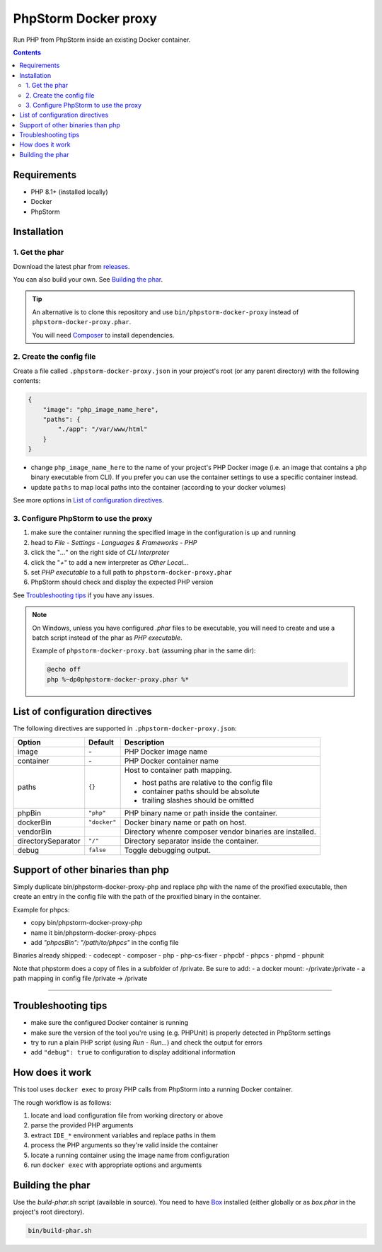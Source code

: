 PhpStorm Docker proxy
#####################

Run PHP from PhpStorm inside an existing Docker container.

.. contents::


Requirements
************

- PHP 8.1+ (installed locally)
- Docker
- PhpStorm


Installation
************

1. Get the phar
===============

Download the latest phar from `releases <https://github.com/ShiraNai7/phpstorm-docker-proxy/releases>`_.

You can also build your own. See `Building the phar`_.


.. TIP::

   An alternative is to clone this repository and use ``bin/phpstorm-docker-proxy``
   instead of ``phpstorm-docker-proxy.phar``.

   You will need `Composer <https://getcomposer.org/>`_ to install dependencies.


2. Create the config file
=========================

Create a file called ``.phpstorm-docker-proxy.json`` in your project's
root (or any parent directory) with the following contents:

.. code:: json

   {
       "image": "php_image_name_here",
       "paths": {
           "./app": "/var/www/html"
       }
   }

- change ``php_image_name_here`` to the name of your project's PHP Docker image
  (i.e. an image that contains a ``php`` binary executable from CLI). If you prefer
  you can use the container settings to use a specific container instead.
- update ``paths`` to map local paths into the container
  (according to your docker volumes)

See more options in `List of configuration directives`_.


3. Configure PhpStorm to use the proxy
======================================

1. make sure the container running the specified image in the configuration is up and running
2. head to *File - Settings - Languages & Frameworks - PHP*
3. click the "*...*" on the right side of *CLI Interpreter*
4. click the "*+*" to add a new interpreter as *Other Local...*
5. set *PHP executable* to a full path to ``phpstorm-docker-proxy.phar``
6. PhpStorm should check and display the expected PHP version

See `Troubleshooting tips`_ if you have any issues.

.. NOTE::

   On Windows, unless you have configured *.phar* files to be executable,
   you will need to create and use a batch script instead of the phar as
   *PHP executable*.

   Example of ``phpstorm-docker-proxy.bat`` (assuming phar in the same dir):

   .. code:: batch

      @echo off
      php %~dp0phpstorm-docker-proxy.phar %*


List of configuration directives
********************************

The following directives are supported in ``.phpstorm-docker-proxy.json``:

================== ============ =============================================
Option             Default      Description
================== ============ =============================================
image              \-           PHP Docker image name
container          \-           PHP Docker container name
paths              ``{}``       Host to container path mapping.

                                - host paths are relative to the config file
                                - container paths should be absolute
                                - trailing slashes should be omitted
phpBin             ``"php"``    PHP binary name or path inside the container.
dockerBin          ``"docker"`` Docker binary name or path on host.
vendorBin                       Directory whenre composer vendor binaries are installed.
directorySeparator ``"/"``      Directory separator inside the container.
debug              ``false``    Toggle debugging output.
================== ============ =============================================

Support of other binaries than php
**********************************

Simply duplicate bin/phpstorm-docker-proxy-php and replace php with the name of the proxified executable,
then create an entry in the config file with the path of the proxified binary in the container.

Example for phpcs:

- copy bin/phpstorm-docker-proxy-php
- name it bin/phpstorm-docker-proxy-phpcs
- add `"phpcsBin": "/path/to/phpcs"` in the config file

Binaries already shipped:
- codecept
- composer
- php
- php-cs-fixer
- phpcbf
- phpcs
- phpmd
- phpunit

Note that phpstorm does a copy of files in a subfolder of /private. Be sure to add:
- a docker mount: -/private:/private
- a path mapping in config file /private -> /private

********************


Troubleshooting tips
********************

- make sure the configured Docker container is running
- make sure the version of the tool you're using (e.g. PHPUnit) is properly detected in PhpStorm settings
- try to run a plain PHP script (using *Run - Run...*) and check the output for errors
- add ``"debug": true`` to configuration to display additional information


How does it work
****************

This tool uses ``docker exec`` to proxy PHP calls from PhpStorm into a running Docker container.

The rough workflow is as follows:

1. locate and load configuration file from working directory or above
2. parse the provided PHP arguments
3. extract ``IDE_*`` environment variables and replace paths in them
4. process the PHP arguments so they're valid inside the container
5. locate a running container using the image name from configuration
6. run ``docker exec`` with appropriate options and arguments


Building the phar
*****************

Use the *build-phar.sh* script (available in source). You need to have
`Box <https://github.com/box-project/box>`_ installed
(either globally or as *box.phar* in the project's root directory).

.. code:: bash

   bin/build-phar.sh
